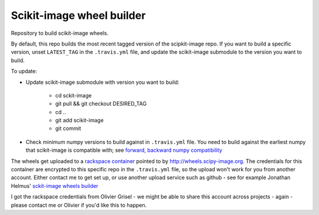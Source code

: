 ##########################
Scikit-image wheel builder
##########################

Repository to build scikit-image wheels.

By default, this repo builds the most recent tagged version of the scipkit-image
repo. If you want to build a specific version, unset ``LATEST_TAG`` in the
``.travis.yml`` file, and update the scikit-image submodule to the version you
want to build.

To update:

* Update scikit-image submodule with version you want to build:

    * cd sckit-image
    * git pull && git checkout DESIRED_TAG
    * cd ..
    * git add scikit-image
    * git commit

* Check minimum numpy versions to build against in ``.travis.yml`` file.  You
  need to build against the earliest numpy that scikit-image is compatible with;
  see `forward, backward numpy compatibility
  <http://stackoverflow.com/questions/17709641/valueerror-numpy-dtype-has-the-wrong-size-try-recompiling/18369312#18369312>`_

The wheels get uploaded to a `rackspace container
<http://wheels.scikit-image.co.r19.cf2.rackcdn.com>`_ pointed to by
http://wheels.scipy-image.org.  The credentials for this container are encrypted
to this specific repo in the ``.travis.yml`` file, so the upload won't work for
you from another account.  Either contact me to get set up, or use another
upload service such as github - see for example Jonathan Helmus' `sckit-image
wheels builder <https://github.com/jjhelmus/scikit-image-ci-wheel-builder>`_

I got the rackspace credentials from Olivier Grisel - we might be able to share
this account across projects - again - please contact me or Olivier if you'd
like this to happen.
